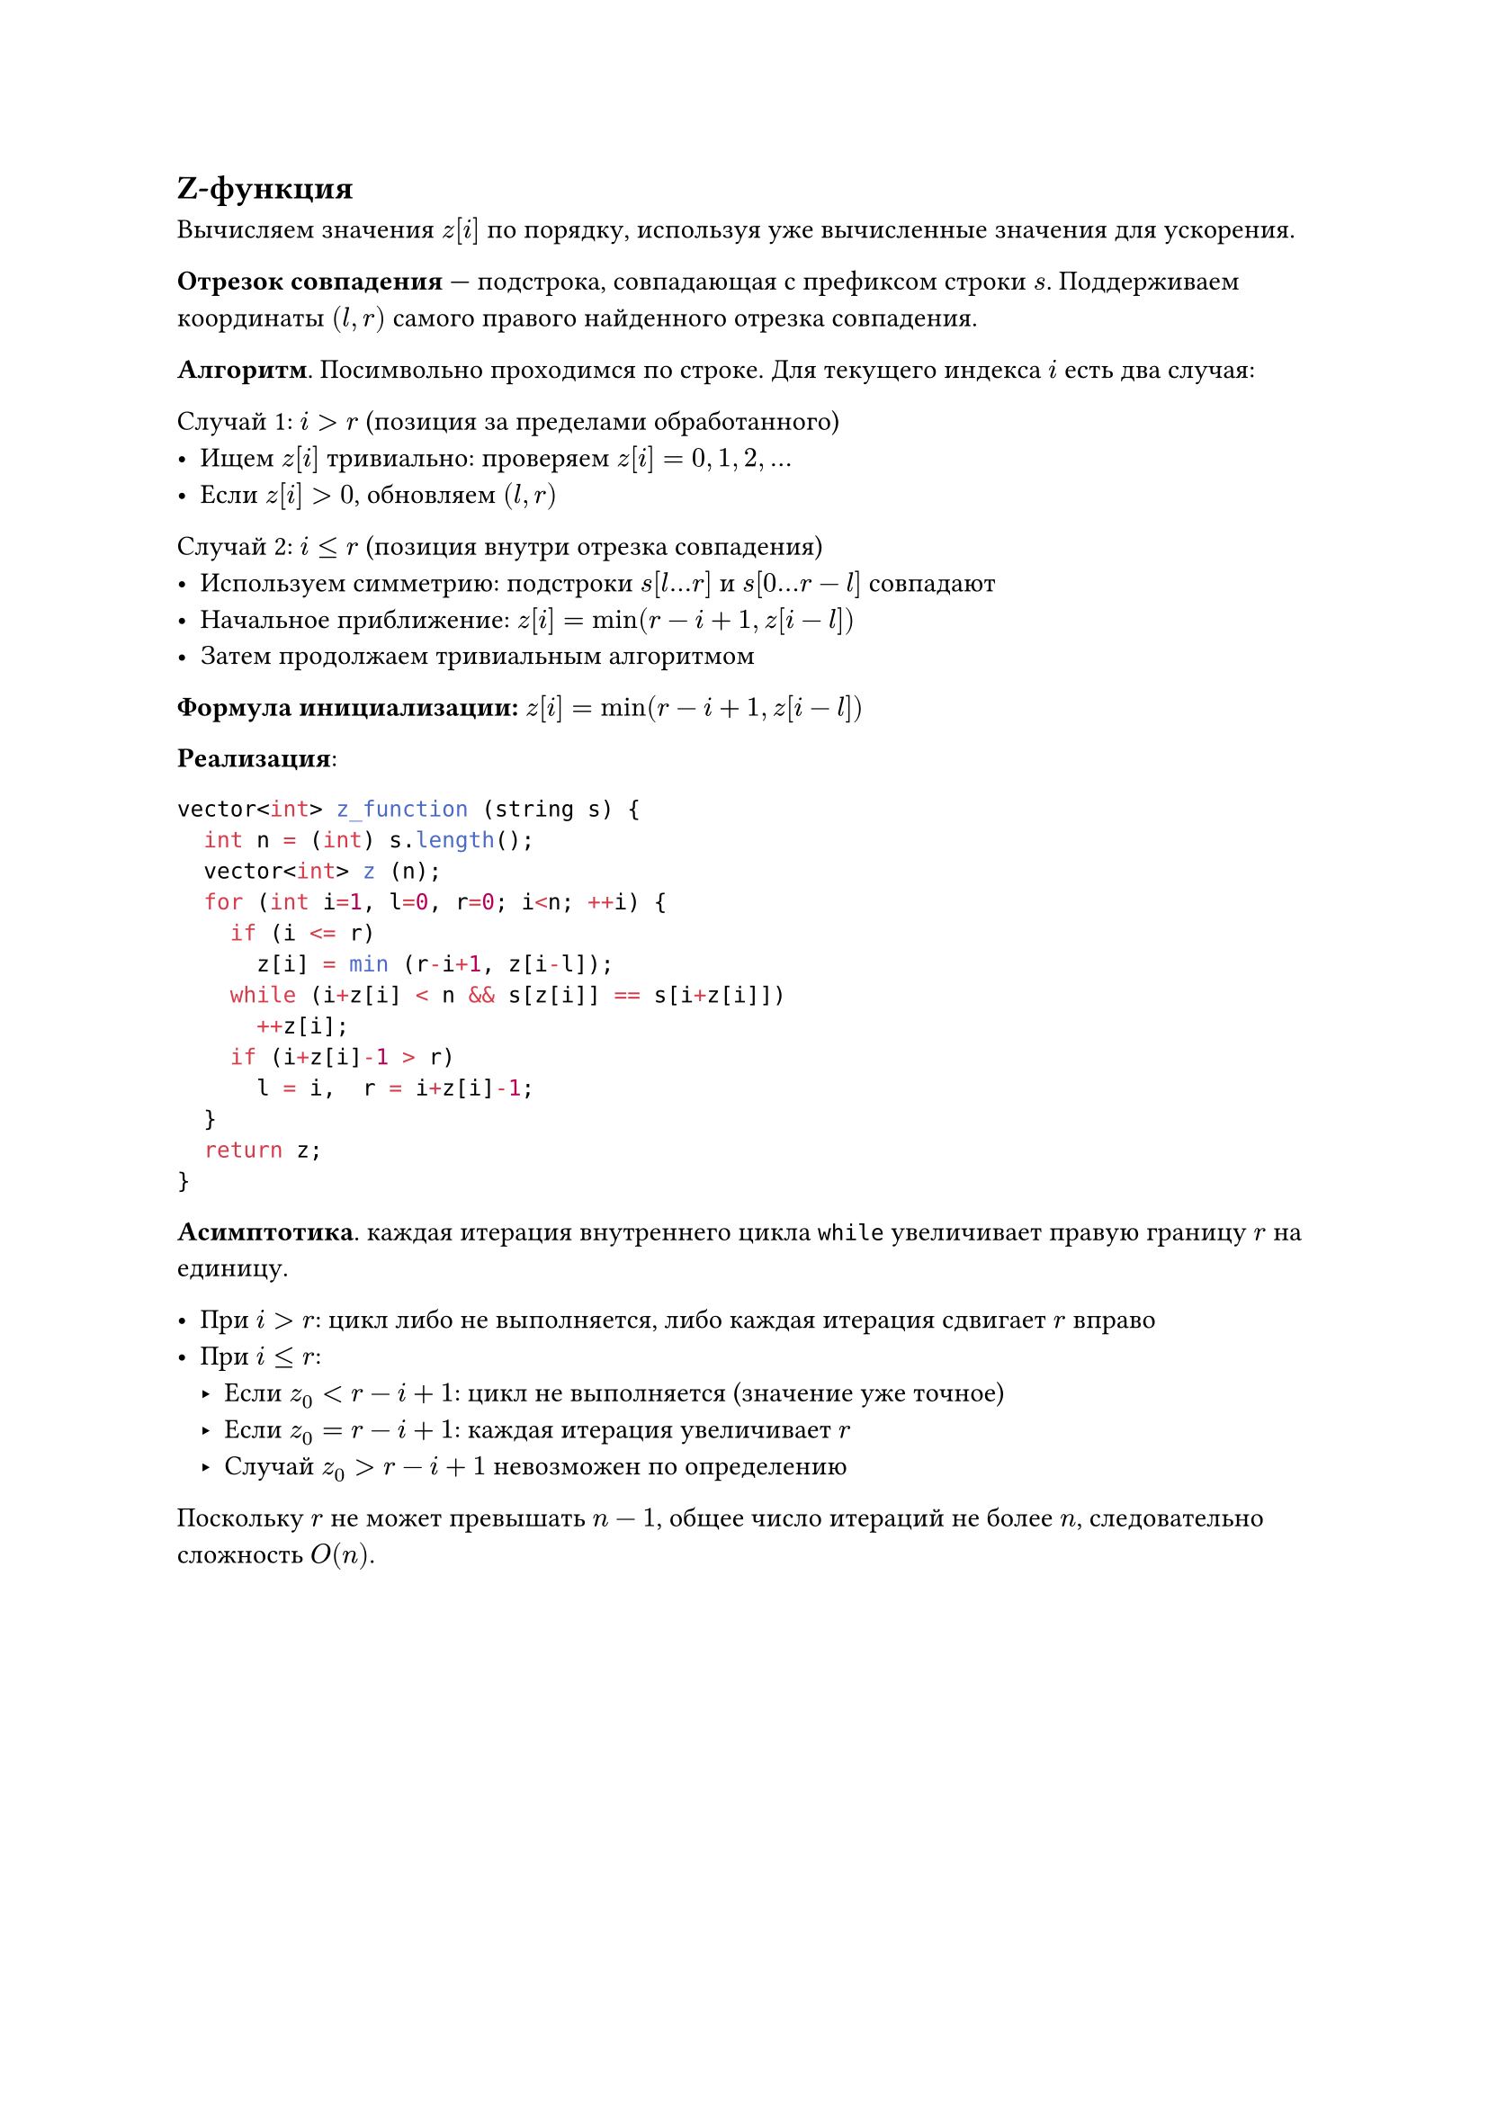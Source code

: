 == Z-функция

Вычисляем значения $z[i]$ по порядку, используя уже вычисленные значения для ускорения.

*Отрезок совпадения* — подстрока, совпадающая с префиксом строки $s$. Поддерживаем координаты $(l, r)$ самого правого найденного отрезка совпадения.

*Алгоритм*. Посимвольно проходимся по строке. Для текущего индекса $i$ есть два случая:

**Случай 1:** $i > r$ (позиция за пределами обработанного)
- Ищем $z[i]$ тривиально: проверяем $z[i] = 0, 1, 2, ...$
- Если $z[i] > 0$, обновляем $(l, r)$

**Случай 2:** $i ≤ r$ (позиция внутри отрезка совпадения)
- Используем симметрию: подстроки $s[l...r]$ и $s[0...r-l]$ совпадают
- Начальное приближение: $z[i] = min(r - i + 1, z[i - l])$
- Затем продолжаем тривиальным алгоритмом

*Формула инициализации:* $z[i] = min(r - i + 1, z[i - l])$

*Реализация*:
```cpp
vector<int> z_function (string s) {
	int n = (int) s.length();
	vector<int> z (n);
	for (int i=1, l=0, r=0; i<n; ++i) {
		if (i <= r)
			z[i] = min (r-i+1, z[i-l]);
		while (i+z[i] < n && s[z[i]] == s[i+z[i]])
			++z[i];
		if (i+z[i]-1 > r)
			l = i,  r = i+z[i]-1;
	}
	return z;
}
```

*Асимптотика*. каждая итерация внутреннего цикла `while` увеличивает правую границу $r$ на единицу.

- **При $i > r$:** цикл либо не выполняется, либо каждая итерация сдвигает $r$ вправо
- **При $i ≤ r$:** 
  - Если $z_0 < r - i + 1$: цикл не выполняется (значение уже точное)
  - Если $z_0 = r - i + 1$: каждая итерация увеличивает $r$
  - Случай $z_0 > r - i + 1$ невозможен по определению

Поскольку $r$ не может превышать $n-1$, общее число итераций не более $n$, следовательно сложность $O(n)$.

